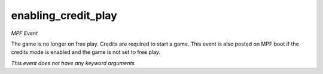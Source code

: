 enabling_credit_play
====================

*MPF Event*

The game is no longer on free play. Credits are required to
start a game. This event is also posted on MPF boot if the credits mode
is enabled and the game is not set to free play.

*This event does not have any keyword arguments*
